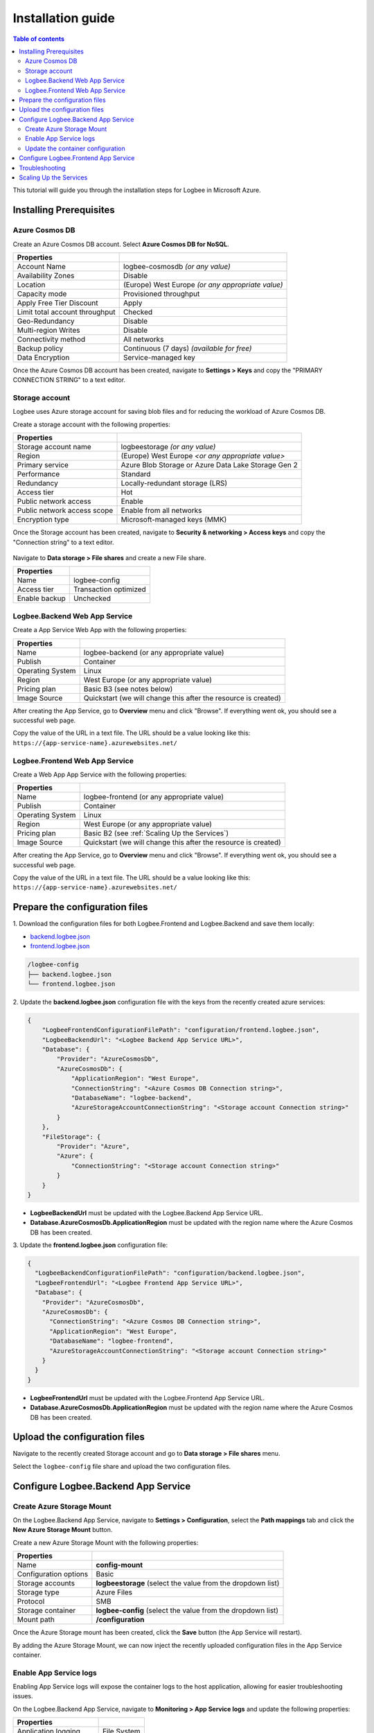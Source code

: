 Installation guide
=============================

.. contents:: Table of contents
   :local:

This tutorial will guide you through the installation steps for Logbee in Microsoft Azure.

Installing Prerequisites
-------------------------------------------------------

Azure Cosmos DB
~~~~~~~~~~~~~~~~~~~~~

Create an Azure Cosmos DB account. Select **Azure Cosmos DB for NoSQL**.

.. list-table::
   :header-rows: 1

   * - Properties
     - 
   * - Account Name
     - logbee-cosmosdb *(or any value)*
   * - Availability Zones
     - Disable
   * - Location
     - (Europe) West Europe *(or any appropriate value)*
   * - Capacity mode
     - Provisioned throughput
   * - Apply Free Tier Discount
     - Apply
   * - Limit total account throughput
     - Checked
   * - Geo-Redundancy
     - Disable
   * - Multi-region Writes
     - Disable
   * - Connectivity method
     - All networks
   * - Backup policy
     - Continuous (7 days) *(available for free)*
   * - Data Encryption
     - Service-managed key

Once the Azure Cosmos DB account has been created, navigate to **Settings > Keys** and copy the "PRIMARY CONNECTION STRING" to a text editor.

.. figure:: images/azure-cosmos-db-connection-string.png
    :alt: Azure Cosmos DB Connection String

Storage account
~~~~~~~~~~~~~~~~~~~~~

Logbee uses Azure storage account for saving blob files and for reducing the workload of Azure Cosmos DB.

Create a storage account with the following properties:

.. list-table::
   :header-rows: 1

   * - Properties
     - 
   * - Storage account name
     - logbeestorage *(or any value)*
   * - Region
     - (Europe) West Europe *<or any appropriate value>*
   * - Primary service
     - Azure Blob Storage or Azure Data Lake Storage Gen 2
   * - Performance
     - Standard
   * - Redundancy
     - Locally-redundant storage (LRS)
   * - Access tier
     - Hot
   * - Public network access
     - Enable
   * - Public network access scope
     - Enable from all networks
   * - Encryption type
     - Microsoft-managed keys (MMK)

Once the Storage account has been created, navigate to **Security & networking > Access keys** and copy the "Connection string" to a text editor.

.. figure:: images/storage-account-access-key.png
    :alt: Storage account Connection string

Navigate to **Data storage > File shares** and create a new File share.

.. list-table::
   :header-rows: 1

   * - Properties
     - 
   * - Name
     - logbee-config
   * - Access tier
     - Transaction optimized
   * - Enable backup
     - Unchecked

.. figure:: images/storage-account-file-share-create.png
    :alt: Storage account Connection string

Logbee.Backend Web App Service 
~~~~~~~~~~~~~~~~~~~~~~~~~~~~~~~~~~~~~~~

Create a App Service Web App with the following properties:

.. list-table::
   :header-rows: 1

   * - Properties
     - 
   * - Name
     - logbee-backend (or any appropriate value)
   * - Publish
     - Container
   * - Operating System
     - Linux
   * - Region
     - West Europe (or any appropriate value)
   * - Pricing plan
     - Basic B3 (see notes below)
   * - Image Source
     - Quickstart (we will change this after the resource is created)

After creating the App Service, go to **Overview** menu and click "Browse".
If everything went ok, you should see a successful web page.

Copy the value of the URL in a text file. The URL should be a value looking like this: ``https://{app-service-name}.azurewebsites.net/``

Logbee.Frontend Web App Service 
~~~~~~~~~~~~~~~~~~~~~~~~~~~~~~~~~~~~~~~

Create a Web App App Service with the following properties:

.. list-table::
   :header-rows: 1

   * - Properties
     - 
   * - Name
     - logbee-frontend (or any appropriate value)
   * - Publish
     - Container
   * - Operating System
     - Linux
   * - Region
     - West Europe (or any appropriate value)
   * - Pricing plan
     - Basic B2 (see :ref:`Scaling Up the Services`)
   * - Image Source
     - Quickstart (we will change this after the resource is created)

After creating the App Service, go to **Overview** menu and click "Browse".
If everything went ok, you should see a successful web page.

Copy the value of the URL in a text file. The URL should be a value looking like this: ``https://{app-service-name}.azurewebsites.net/``

Prepare the configuration files
-------------------------------------------------------

\1. Download the configuration files for both Logbee.Frontend and Logbee.Backend and save them locally:

- `backend.logbee.json <https://github.com/catalingavan/logbee-app/blob/main/logbee.Backend/logbee.json>`_

- `frontend.logbee.json <https://github.com/catalingavan/logbee-app/blob/main/logbee.Frontend/logbee.json>`_

.. code-block:: none

    /logbee-config
    ├── backend.logbee.json
    └── frontend.logbee.json

\2. Update the **backend.logbee.json** configuration file with the keys from the recently created azure services:

.. code-block:: json
    
    {
        "LogbeeFrontendConfigurationFilePath": "configuration/frontend.logbee.json",
        "LogbeeBackendUrl": "<Logbee Backend App Service URL>",
        "Database": {
            "Provider": "AzureCosmosDb",
            "AzureCosmosDb": {
                "ApplicationRegion": "West Europe",
                "ConnectionString": "<Azure Cosmos DB Connection string>",
                "DatabaseName": "logbee-backend",
                "AzureStorageAccountConnectionString": "<Storage account Connection string>"
            }
        },
        "FileStorage": {
            "Provider": "Azure",
            "Azure": {
                "ConnectionString": "<Storage account Connection string>"
            }
        }
    }

- **LogbeeBackendUrl** must be updated with the Logbee.Backend App Service URL.

- **Database.AzureCosmosDb.ApplicationRegion** must be updated with the region name where the Azure Cosmos DB has been created.

\3. Update the **frontend.logbee.json** configuration file:

.. code-block:: json
    
    {
      "LogbeeBackendConfigurationFilePath": "configuration/backend.logbee.json",
      "LogbeeFrontendUrl": "<Logbee Frontend App Service URL>",
      "Database": {
        "Provider": "AzureCosmosDb",
        "AzureCosmosDb": {
          "ConnectionString": "<Azure Cosmos DB Connection string>",
          "ApplicationRegion": "West Europe",
          "DatabaseName": "logbee-frontend",
          "AzureStorageAccountConnectionString": "<Storage account Connection string>"
        }
      }
    }

- **LogbeeFrontendUrl** must be updated with the Logbee.Frontend App Service URL.

- **Database.AzureCosmosDb.ApplicationRegion** must be updated with the region name where the Azure Cosmos DB has been created.


Upload the configuration files
-------------------------------------------------------

Navigate to the recently created Storage account and go to **Data storage > File shares** menu.

Select the ``logbee-config`` file share and upload the two configuration files.

.. figure:: images/storage-account-logbee-config-file-share.png
    :alt: logbee-config file share

Configure Logbee.Backend App Service
-------------------------------------------------------

Create Azure  Storage Mount
~~~~~~~~~~~~~~~~~~~~~~~~~~~~~~~~~~~~~~~

On the Logbee.Backend App Service, navigate to **Settings > Configuration**, select the **Path mappings** tab and click the **New Azure Storage Mount** button.

Create a new Azure Storage Mount with the following properties:

.. list-table::
   :header-rows: 1

   * - Properties
     - 
   * - Name
     - **config-mount**
   * - Configuration options
     - Basic
   * - Storage accounts
     - **logbeestorage** (select the value from the dropdown list)
   * - Storage type
     - Azure Files
   * - Protocol
     - SMB
   * - Storage container
     - **logbee-config** (select the value from the dropdown list)
   * - Mount path
     - **/configuration**

Once the Azure Storage mount has been created, click the **Save** button (the App Service will restart).

By adding the Azure Storage Mount, we can now inject the recently uploaded configuration files in the App Service container.

Enable App Service logs
~~~~~~~~~~~~~~~~~~~~~~~~~~~~~~~~~~~~~~~

Enabling App Service logs will expose the container logs to the host application, allowing for easier troubleshooting issues.

On the Logbee.Backend App Service, navigate to **Monitoring > App Service logs** and update the following properties:

.. list-table::
   :header-rows: 1

   * - Properties
     - 
   * - Application logging
     - File System
   * - Quota (MB)
     - 35
   * - Retention Period (Days)
     - 1

Click the **Save** button.

Update the container configuration
~~~~~~~~~~~~~~~~~~~~~~~~~~~~~~~~~~~~~~~

On the Logbee.Backend App Service, navigate to **Deployment > Deployment Center** and select the **Settings** tab.

Update the following properties:

.. list-table::
   :header-rows: 1

   * - Properties
     - 
   * - Source
     - Container Registry
   * - Container type
     - Docker Compose (Preview)
   * - Registry source
     - Docker Hub
   * - Repository Access
     - Public

Set the **Config** textarea to the following:

.. code-block:: yaml
    
    version: "3.7"
    services:
      backend:
        image: catalingavan/logbee.backend:2.0.0
        init: true
        restart: unless-stopped
        volumes:
          - config-mount:/app/configuration
        environment:
          - ASPNETCORE_URLS=http://0.0.0.0:80
          - LOGBEE_BACKEND_CONFIGURATION_FILE_PATH=configuration/backend.logbee.json
        ports:
          - "44080:80"

Click the **Save** button and **restart** the App Service for the new changes to be refected.

Once the App Service has been restarted, Logbee.Backend should now be running:

.. figure:: images/logbee-backend-app-service-running.png
    :alt: Logbee.Backend App Service running


Configure Logbee.Frontend App Service
-------------------------------------------------------

For Logbee.Frontend, follow the same steps as for Logbee.Backend, with the exception of:

Under **Deployment > Deployment Center** menu, **Settings** tab, update the **Config** to the following:

.. code-block:: yaml

   version: "3.7"
   services:
    frontend:
      image: catalingavan/logbee.frontend:2.0.0
      init: true
      restart: unless-stopped
      volumes:
       - config-mount:/app/configuration
      environment:
       - ASPNETCORE_URLS=http://0.0.0.0:80
       - LOGBEE_FRONTEND_CONFIGURATION_FILE_PATH=configuration/frontend.logbee.json
      ports:
       - "44080:80"

Once the App Service has been restarted, you should now see the Logbee.Frontend application running:

.. figure:: images/logbee-frontend-app-service-running.png
   :alt: Logbee.Frontend App Service running


You can follow the :ref:`Authentication <on-premises/logbee-frontend/index:Authentication>` instructions for generating an authentication token.

If you are using the default ``HS256Secret`` value, you can use the following authentication token:

.. code-block:: none

   eyJhbGciOiJIUzI1NiIsInR5cCI6IkpXVCJ9.e30.HP79qro7bvfH7BneUy5jB9Owc_5D2UavFDulRETAl9E

Troubleshooting
-------------------------------------------------------

If something does not work as expected, you should find useful information under the App Service logs.

Under the App Service, navigate to **Deployment > Deployment Center** and select the **Logs** tab.

Any errors or warnings will be displayed here, such as configuration validation errors or Azure CosmosDB connection errors.

Please don't hesitate to contact us if you need help with the installation process.

.. figure:: images/logbee-frontend-logs.png
   :alt: Logbee.Frontend Logs

Scaling Up the Services
-------------------------------------------------------

In this tutorial, we have used the following configurations:

- **Azure Cosmos DB** with **Provisioned throughput** and **Free Tier** enabled.
- **Logbee.Backend App Service** with **Basic B3** pricing plan
- **Logbee.Frontend App Service** with **Basic B2** pricing plan

While these settings allow Logbee to run successfully, the application's performance and stability depend on the capacity of the underlying services.

- **Logbee.Backend App Service** handles most of the heavy processing, as it ingests and processes all incoming logs.
- **Logbee.Frontend App Service** has a lighter workload, mainly responsible for displaying data.
- **Azure Cosmos DB** is intensively used for storing and retrieving log data.

If you experience performance issues, consider incrementally scaling up these services.
Start by increasing the capacity of **Azure Cosmos DB** and the **Logbee.Backend App Service**, as they handle the most workload.
